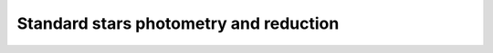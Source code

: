 
Standard stars photometry and reduction
=======================================

.. todo::
   Not finished.

